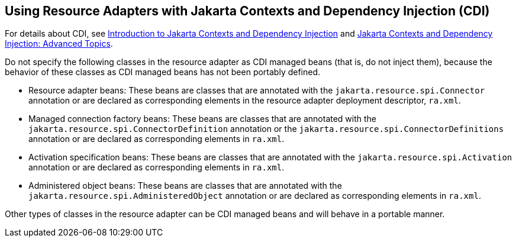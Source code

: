 == Using Resource Adapters with Jakarta Contexts and Dependency Injection (CDI)

For details about CDI, see xref:cdi:cdi-basic/cdi-basic.adoc#_introduction_to_jakarta_contexts_and_dependency_injection[Introduction to Jakarta Contexts and Dependency Injection] and xref:cdi:cdi-adv/cdi-adv.adoc#_jakarta_contexts_and_dependency_injection_advanced_topics[Jakarta Contexts and Dependency Injection: Advanced Topics].

Do not specify the following classes in the resource adapter as CDI managed beans (that is, do not inject them), because the behavior of these classes as CDI managed beans has not been portably defined.

* Resource adapter beans: These beans are classes that are annotated with the `jakarta.resource.spi.Connector` annotation or are declared as corresponding elements in the resource adapter deployment descriptor, `ra.xml`.

* Managed connection factory beans: These beans are classes that are annotated with the `jakarta.resource.spi.ConnectorDefinition` annotation or the `jakarta.resource.spi.ConnectorDefinitions` annotation or are declared as corresponding elements in `ra.xml`.

* Activation specification beans: These beans are classes that are annotated with the `jakarta.resource.spi.Activation` annotation or are declared as corresponding elements in `ra.xml`.

* Administered object beans: These beans are classes that are annotated with the `jakarta.resource.spi.AdministeredObject` annotation or are declared as corresponding elements in `ra.xml`.

Other types of classes in the resource adapter can be CDI managed beans and will behave in a portable manner.
